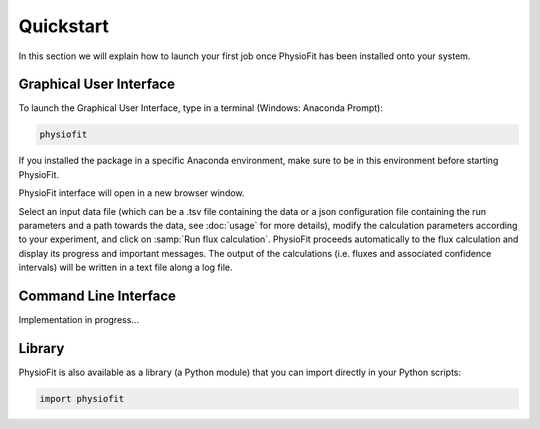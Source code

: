 Quickstart
==========

In this section we will explain how to launch your first job once PhysioFit has been installed onto your system.

.. seealso::
   * If you have already used PhysioFit and are looking for a more in-depth tutorial, check out the :doc:`usage`
             section.

   * The mathematical formalism implemented in PhysioFit to calculate fluxes can be found in the :doc:`method`
             section.

Graphical User Interface
--------------------------------------

To launch the Graphical User Interface, type in a terminal (Windows: Anaconda Prompt):

.. code-block:: bash

  physiofit
 
If you installed the package in a specific Anaconda environment, make sure to be in this environment before starting PhysioFit.

PhysioFit interface will open in a new browser window.

.. image:: _static/interface.jpg
   :scale: 75%

Select an input
data file (which can be a .tsv file containing the data or a json configuration file containing the run parameters and
a path towards the data, see :doc:`usage` for more details), modify the calculation parameters according to your experiment, 
and click on :samp:`Run flux calculation`. PhysioFit proceeds automatically to the flux calculation and display its progress and important messages. The output of the calculations (i.e. fluxes and associated confidence intervals) will be written in a text file along a log file.

Command Line Interface
----------------------

Implementation in progress...

Library
-------

PhysioFit is also available as a library (a Python module) that you can import directly in your Python
scripts:

.. code-block:: python

  import physiofit

.. seealso::  Have a look at our :ref:`library showcase <Library documentation>` if you are interested into this experimental feature.